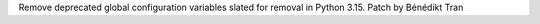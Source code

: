 Remove deprecated global configuration variables slated for removal in
Python 3.15. Patch by Bénédikt Tran
